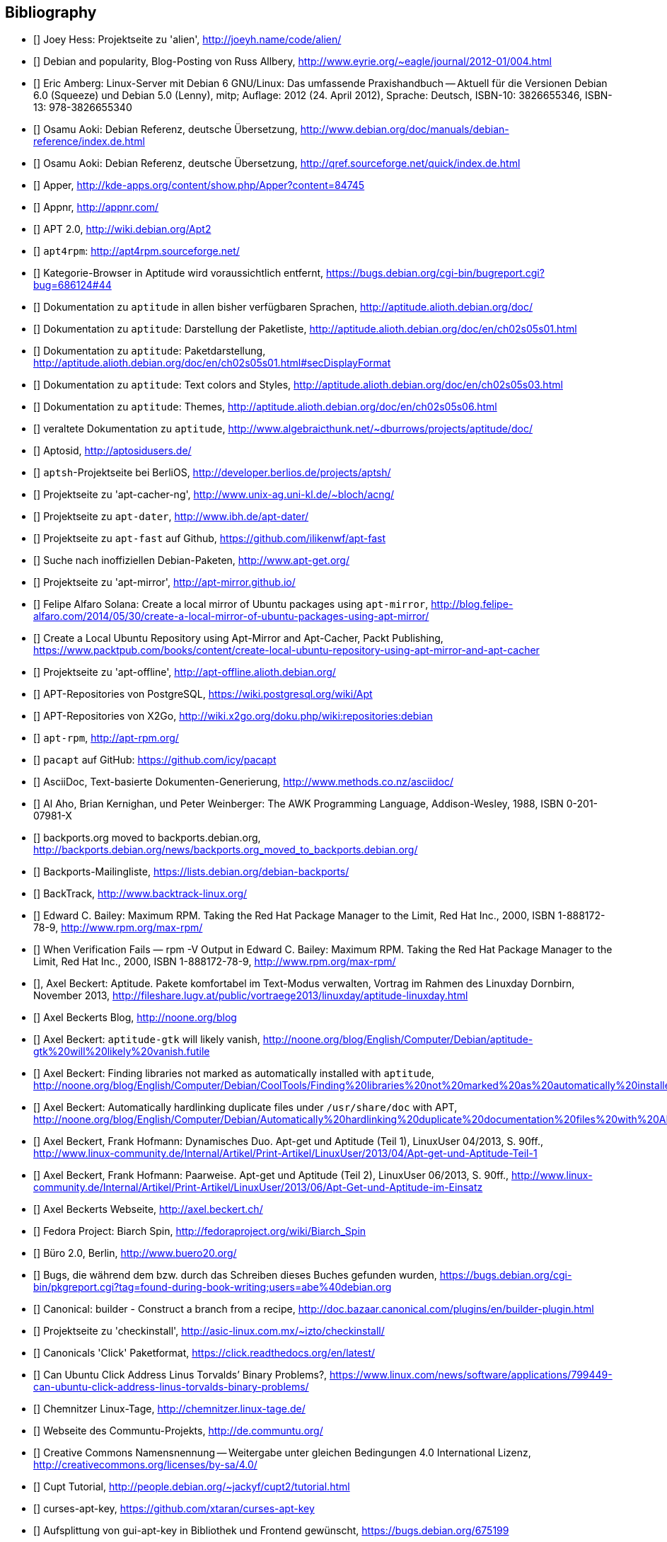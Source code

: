 // Datei: ./quellen/quellen.adoc

// Baustelle: Rohtext

[[quellen]]

== Bibliography

// [bibliography]

- [[[alien]]] Joey Hess: Projektseite zu 'alien', http://joeyh.name/code/alien/

- [[[Allbery-Debian-Popularity]]] Debian and popularity, Blog-Posting von Russ Allbery, http://www.eyrie.org/~eagle/journal/2012-01/004.html

- [[[Amberg-Linux-Server-Praxishandbuch]]] Eric Amberg: Linux-Server mit Debian 6 GNU/Linux: Das   umfassende Praxishandbuch -- Aktuell für die Versionen Debian 6.0 (Squeeze) und Debian 5.0 (Lenny), mitp; Auflage: 2012 (24. April 2012), Sprache: Deutsch, ISBN-10: 3826655346, ISBN-13: 978-3826655340

- [[[Aoki-Debian-Referenz]]] Osamu Aoki: Debian Referenz, deutsche Übersetzung, http://www.debian.org/doc/manuals/debian-reference/index.de.html

- [[[Aoki-Debian-Referenz-Mirror]]] Osamu Aoki: Debian Referenz, deutsche Übersetzung, http://qref.sourceforge.net/quick/index.de.html

- [[[apper]]] Apper, http://kde-apps.org/content/show.php/Apper?content=84745

- [[[appnr]]] Appnr, http://appnr.com/

- [[[apt2]]] APT 2.0, http://wiki.debian.org/Apt2

- [[[apt4rpm]]] `apt4rpm`: http://apt4rpm.sourceforge.net/

- [[[aptitude-categorical-browser-to-be-removed]]] Kategorie-Browser in Aptitude wird voraussichtlich entfernt, https://bugs.debian.org/cgi-bin/bugreport.cgi?bug=686124#44

- [[[aptitude-dokumentation]]] Dokumentation zu `aptitude` in allen bisher verfügbaren Sprachen, http://aptitude.alioth.debian.org/doc/

- [[[aptitude-dokumentation-package-list]]] Dokumentation zu `aptitude`: Darstellung der Paketliste, http://aptitude.alioth.debian.org/doc/en/ch02s05s01.html

- [[[aptitude-dokumentation-paketdarstellung]]] Dokumentation zu `aptitude`: Paketdarstellung, http://aptitude.alioth.debian.org/doc/en/ch02s05s01.html#secDisplayFormat

- [[[aptitude-dokumentation-text-colors-and-styles]]] Dokumentation zu `aptitude`: Text colors and Styles, http://aptitude.alioth.debian.org/doc/en/ch02s05s03.html

- [[[aptitude-dokumentation-themes]]] Dokumentation zu `aptitude`: Themes, http://aptitude.alioth.debian.org/doc/en/ch02s05s06.html

- [[[aptitude-dokumentation-veraltet]]] veraltete Dokumentation zu `aptitude`, http://www.algebraicthunk.net/~dburrows/projects/aptitude/doc/

- [[[Aptosid]]] Aptosid, http://aptosidusers.de/

- [[[aptsh-Projekt]]] `aptsh`-Projektseite bei BerliOS, http://developer.berlios.de/projects/aptsh/

- [[[apt-cacher-ng-Projektseite]]] Projektseite zu 'apt-cacher-ng', http://www.unix-ag.uni-kl.de/~bloch/acng/

- [[[apt-dater-Projektseite]]] Projektseite zu `apt-dater`, http://www.ibh.de/apt-dater/

- [[[apt-fast]]] Projektseite zu `apt-fast` auf Github, https://github.com/ilikenwf/apt-fast

- [[[apt-get.org]]] Suche nach inoffiziellen Debian-Paketen, http://www.apt-get.org/

- [[[apt-mirror-Projektseite]]] Projektseite zu 'apt-mirror', http://apt-mirror.github.io/

- [[[apt-mirror-ubuntu]]] Felipe Alfaro Solana: Create a local mirror of Ubuntu packages using `apt-mirror`, http://blog.felipe-alfaro.com/2014/05/30/create-a-local-mirror-of-ubuntu-packages-using-apt-mirror/

- [[[apt-mirror-ubuntu2]]] Create a Local Ubuntu Repository using Apt-Mirror and Apt-Cacher, Packt Publishing, https://www.packtpub.com/books/content/create-local-ubuntu-repository-using-apt-mirror-and-apt-cacher

- [[[apt-offline-Projektseite]]] Projektseite zu 'apt-offline', http://apt-offline.alioth.debian.org/

- [[[APT-Repo-PostgreSQL]]] APT-Repositories von PostgreSQL, https://wiki.postgresql.org/wiki/Apt

- [[[APT-Repo-X2Go]]] APT-Repositories von X2Go, http://wiki.x2go.org/doku.php/wiki:repositories:debian

- [[[apt-rpm]]] `apt-rpm`, http://apt-rpm.org/

- [[[Arch-Linux-pacapt]]] `pacapt` auf GitHub: https://github.com/icy/pacapt

- [[[AsciiDoc]]] AsciiDoc, Text-basierte Dokumenten-Generierung, http://www.methods.co.nz/asciidoc/

- [[[awk]]] Al Aho, Brian Kernighan, und Peter Weinberger: The AWK Programming Language, Addison-Wesley, 1988, ISBN 0-201-07981-X

- [[[backports.org-moved-to-backports.debian.org]]] backports.org moved to backports.debian.org, http://backports.debian.org/news/backports.org_moved_to_backports.debian.org/

- [[[Backports-Mailingliste]]] Backports-Mailingliste, https://lists.debian.org/debian-backports/

- [[[BackTrack]]] BackTrack, http://www.backtrack-linux.org/

- [[[Bailey-Maximum-RPM]]] Edward C. Bailey: Maximum RPM. Taking the Red Hat Package Manager to the Limit, Red Hat Inc., 2000, ISBN 1-888172-78-9, http://www.rpm.org/max-rpm/

- [[[Bailey-Maximum-RPM-verify]]] When Verification Fails — rpm -V Output in Edward C. Bailey: Maximum RPM. Taking the Red Hat Package Manager to the Limit, Red Hat Inc., 2000, ISBN 1-888172-78-9, http://www.rpm.org/max-rpm/

- [[[Beckert-Aptitude-Textmodus]]], Axel Beckert: Aptitude. Pakete komfortabel im Text-Modus verwalten, Vortrag im Rahmen des Linuxday Dornbirn, November 2013, http://fileshare.lugv.at/public/vortraege2013/linuxday/aptitude-linuxday.html

- [[[Beckert-Blog]]] Axel Beckerts Blog, http://noone.org/blog

- [[[Beckert-Blog-Aptitude-Gtk-Will-Vanish]]] Axel Beckert: `aptitude-gtk` will likely vanish, http://noone.org/blog/English/Computer/Debian/aptitude-gtk%20will%20likely%20vanish.futile

- [[[Beckert-Blog-Finding-Libraries]]] Axel Beckert: Finding libraries not marked as automatically installed with `aptitude`, http://noone.org/blog/English/Computer/Debian/CoolTools/Finding%20libraries%20not%20marked%20as%20automatically%20installed%20with%20aptitude.futile

- [[[Beckert-Blog-Hardlinking-Duplicate-Files]]] Axel Beckert: Automatically hardlinking duplicate files under `/usr/share/doc` with APT, http://noone.org/blog/English/Computer/Debian/Automatically%20hardlinking%20duplicate%20documentation%20files%20with%20APT.futile

- [[[Beckert-Hofmann-Aptitude-1-LinuxUser]]] Axel Beckert, Frank Hofmann: Dynamisches Duo. Apt-get und Aptitude (Teil 1), LinuxUser 04/2013, S. 90ff., http://www.linux-community.de/Internal/Artikel/Print-Artikel/LinuxUser/2013/04/Apt-get-und-Aptitude-Teil-1

- [[[Beckert-Hofmann-Aptitude-2-LinuxUser]]] Axel Beckert, Frank Hofmann: Paarweise. Apt-get und Aptitude (Teil 2), LinuxUser 06/2013, S. 90ff., http://www.linux-community.de/Internal/Artikel/Print-Artikel/LinuxUser/2013/06/Apt-Get-und-Aptitude-im-Einsatz

- [[[Beckert-Webseite]]] Axel Beckerts Webseite, http://axel.beckert.ch/

- [[[biarch]]] Fedora Project: Biarch Spin, http://fedoraproject.org/wiki/Biarch_Spin

- [[[Buero2.0]]] Büro 2.0, Berlin, http://www.buero20.org/

- [[[bugs-found-during-book-writing]]] Bugs, die während dem
  bzw. durch das Schreiben dieses Buches gefunden wurden,
  https://bugs.debian.org/cgi-bin/pkgreport.cgi?tag=found-during-book-writing;users=abe%40debian.org

- [[[Canonical-builder]]] Canonical: builder - Construct a branch from a recipe, http://doc.bazaar.canonical.com/plugins/en/builder-plugin.html

- [[[checkinstall]]] Projektseite zu 'checkinstall', http://asic-linux.com.mx/~izto/checkinstall/

- [[[Click-Paket-Format]]] Canonicals 'Click' Paketformat, https://click.readthedocs.org/en/latest/

- [[[Click-Paket-Format-Diskussionen]]] Can Ubuntu Click Address Linus
  Torvalds’ Binary Problems?, https://www.linux.com/news/software/applications/799449-can-ubuntu-click-address-linus-torvalds-binary-problems/

- [[[CLT]]] Chemnitzer Linux-Tage, http://chemnitzer.linux-tage.de/

- [[[Communtu]]] Webseite des Communtu-Projekts, http://de.communtu.org/

- [[[CreativeCommons]]] Creative Commons Namensnennung -- Weitergabe
  unter gleichen Bedingungen 4.0 International Lizenz, http://creativecommons.org/licenses/by-sa/4.0/

- [[[Cupt-Tutorial]]] Cupt Tutorial, http://people.debian.org/~jackyf/cupt2/tutorial.html

- [[[curses-apt-key]]] curses-apt-key, https://github.com/xtaran/curses-apt-key

- [[[curses-apt-key-braucht-gui-apt-key-aufsplittung]]] Aufsplittung von gui-apt-key in Bibliothek und Frontend gewünscht, https://bugs.debian.org/675199

- [[[curses-apt-key-itp]]] Intent to package curses-apt-key, https://bugs.debian.org/675187

- [[[Damienoh-apt-offline]]] Damien Oh: How to Update/Upgrade Your Ubuntu Without Internet Connection, http://www.maketecheasier.com/update-upgrade-ubuntu-without-internet-connection/

- [[[DamnSmallLinux]]] Damn Small Linux, http://www.damnsmalllinux.org/

- [[[DebConf]]] Debian Entwicklerkonferenz (DebConf), http://www.debconf.org/

- [[[DebConf5]]] Debian Entwicklerkonferenz (DebConf) in Helsinki, http://debconf5.debconf.org/

- [[[Debdelta]]] Debdelta, Pakete als Differenzen zur vorherigen Paket-Version, http://debdelta.debian.net/

- [[[DebianAlternatives]]] Debian Wiki: Debian Alternatives, https://wiki.debian.org/DebianAlternatives

- [[[DebianDerivativeCensus]]] Debian-Derivate-Zensus, http://wiki.debian.org/Derivatives/Census

- [[[Debianforum-Wiki-Backports]]] Debian Backports im Debianforum Wiki: http://wiki.debianforum.de/Backports

- [[[DebianLiveSystem]]] The Debian Live Systems project, http://live.debian.net/

- [[[DebianMaintainer]]] Debian Maintainer im Debian Wiki, https://wiki.debian.org/DebianMaintainer

- [[[Debian-Anwenderhandbuch]]] Frank Ronneburg: Das Debiananwenderhandbuch, http://debiananwenderhandbuch.de/

- [[[Debian-Anwenderhandbuch-apt-offline]]] Frank Ronneburg: Das
  Debiananwenderhandbuch, APT offline benutzen, http://debiananwenderhandbuch.de/apt-offline.html

- [[[Debian-Anwenderhandbuch-apt-optionen]]] Frank Ronneburg: Das Debiananwenderhandbuch, Die Optionen von APT, http://debiananwenderhandbuch.de/apt-get.html

- [[[Debian-Architekturen]]] Liste der von Debian unterstützten Architekturen, http://www.debian.org/ports/

- [[[Debian-Archive]]] Archiv der von Debian nicht mehr unterstützten Veröffentlichungen, http://archive.debian.org/

- [[[Debian-Backports]]] Debian Backports: http://backports-master.debian.org/

- [[[Debian-besorgen]]], Debian besorgen. Installationsmedien und ISO-Images auf der Debian-Webseite, http://www.debian.org/distrib/

- [[[Debian-Bug-Tracking-System]]], Debian Bug Tracking System (Debian BTS), https://www.debian.org/Bugs/

- [[[Debian-DebSrc3.0]]] Projects DebSrc3.0, http://wiki.debian.org/Projects/DebSrc3.0

- [[[Debian-Debtags]]] Debtags Projekt, http://debtags.debian.net/

- [[[Debian-Debtags-Editor]]] Debtags Editor, http://debtags.debian.net/edit/

- [[[Debian-Debtags-Search]]] Debtags Projekt, Suche, http://debtags.debian.net/search

- [[[Debian-Debtags-Search-By-Tags]]] Debtags Projekt, Suche anhand der Schlagworte, http://debtags.debian.net/search/bytag

- [[[Debian-Debtags-Statistics]]] Debtags Projekt, Statistische Daten, http://debtags.debian.net/reports/stats/

- [[[Debian-Developers-Reference]]] Developer's Reference Team: Debian Developer's Reference, deutsche Übersetzung, http://www.debian.org/doc/manuals/developers-reference/index.html

- [[[Debian-Donations]]] Spenden an Debian, http://www.debian.org/donations

- [[[Debian-History]]] Debian Documentation Team: A Brief History of Debian, Chapter 3, Debian Releases, http://www.debian.org/doc/manuals/project-history/ch-releases.de.html

- [[[Debian-Mirror-Checker]]] Debian Mirror Checker, http://mirror.debian.org/status.html

- [[[Debian-Mirror-Doku]]] Dokumentation zur Auswahl eines Netzwerk-Spiegel-Servers, http://www.debian.org/releases/stable/i386/ch06s03.html#apt-setup-mirror-selection

- [[[Debian-Package-Basics]]] What is a Debian package? http://www.debian.org/doc/manuals/debian-faq/ch-pkg_basics.en.html

- [[[Debian-Paketliste]]] Debian-Webseite, Paketliste, https://packages.debian.org/de/jessie/

- [[[Debian-Paketsuche]]] Debian-Webseite, Paketsuche, https://www.debian.org/distrib/packages#search_contents

- [[[Debian-Paket-adept]]] Debian-Paket 'adept', http://packages.debian.org/adept

- [[[Debian-Paket-adequate]]] Debian-Paket 'adequate', http://packages.debian.org/de/jessie/adequate

- [[[Debian-Paket-alien]]] Debian-Paket 'alien', http://packages.debian.org/de/stable/alien

- [[[Debian-Paket-apper]]] Debian-Paket 'apper', https://packages.debian.org/jessie/apper

- [[[Debian-Paket-approx]]] Debian-Paket 'approx', http://packages.debian.org/de/stable/approx

- [[[Debian-Paket-apt]]] Debian-Paket 'apt', https://packages.debian.org/de/stable/apt

- [[[Debian-Paket-aptoncd]]] Debian-Paket 'aptoncd', http://packages.debian.org/de/stable/aptoncd

- [[[Debian-Paket-apt-cacher]]] Debian-Paket 'apt-cacher', http://packages.debian.org/de/stable/apt-cacher

- [[[Debian-Paket-apt-cacher-ng]]] Debian-Paket 'apt-cacher-ng', http://packages.debian.org/de/stable/apt-cacher-ng

- [[[Debian-Paket-apt-cdrom-setup]]] Debian-Paket 'apt-cdrom-setup', http://packages.debian.org/de/stable/apt-cdrom-setup

- [[[Debian-Paket-apt-dater]]] Debian-Paket 'apt-dater', https://packages.debian.org/de/stable/apt-dater

- [[[Debian-Paket-apt-dpkg-ref]]] Debian-Paket 'apt-dpkg-ref', http://packages.debian.org/de/stable/apt-dpkg-ref

- [[[Debian-Paket-apt-doc]]] Debian-Paket 'apt-doc', http://packages.debian.org/de/stable/apt-doc

- [[[Debian-Paket-apt-fast]]] Debian-Paket 'apt-fast', http://packages.debian.org/de/stable/apt-fast

- [[[Debian-Paket-apt-listbugs]]] Debian-Paket 'apt-listbugs', https://packages.debian.org/de/stable/apt-listbugs

- [[[Debian-Paket-apt-listchanges]]] Debian-Paket 'apt-listchanges', https://packages.debian.org/de/stable/apt-listchanges

- [[[Debian-Paket-apt-mirror]]] Debian-Paket 'apt-mirror', https://packages.debian.org/de/stable/apt-mirror

- [[[Debian-Paket-apt-move]]] Debian-Paket 'apt-move', https://packages.debian.org/de/stable/apt-move

- [[[Debian-Paket-apt-offline]]] Debian-Paket 'apt-offline', http://packages.debian.org/de/stable/apt-offline

- [[[Debian-Paket-apt-offline-gui]]] Debian-Paket 'apt-offline-gui', http://packages.debian.org/de/stable/apt-offline-gui

- [[[Debian-Paket-apt-rdepends]]] Debian-Paket 'apt-rdepends', http://packages.debian.org/de/stable/apt-rdepends

- [[[Debian-Paket-apt-setup]]] 'apt-setup', http://packages.debian.org/de/stable/apt-setup-udeb

- [[[Debian-Paket-apt-show-versions]]] Debian-Paket 'apt-show-versions', http://packages.debian.org/de/stable/apt-show-versions

- [[[Debian-Paket-apt-spy]]] Debian-Paket 'apt-spy', http://packages.debian.org/de/stable/apt-spy

- [[[Debian-Paket-apt-transport-debtorrent]]] Debian-Paket 'apt-transport-debtorrent', http://packages.debian.org/de/stable/apt-transport-debtorrent

- [[[Debian-Paket-apt-zip]]] Debian-Paket 'apt-zip', http://packages.debian.org/de/stable/apt-zip

- [[[Debian-Paket-ara]]] Debian-Paket 'ara', http://packages.debian.org/de/stable/ara

- [[[Debian-Paket-aria2]]] Debian-Paket 'aria2', http://packages.debian.org/de/stable/aria2

- [[[Debian-Paket-autopkgtest]]] Debian-Paket 'autopkgtest', https://packages.debian.org/de/stable/autopkgtest

- [[[Debian-Paket-auto-apt]]] Debian-Paket 'auto-apt', https://packages.debian.org/de/stable/auto-apt

- [[[Debian-Paket-checkinstall]]] Debian-Paket 'checkinstall', http://packages.debian.org/de/stable/checkinstall

- [[[Debian-Paket-cupt]]] Debian-Paket 'cupt', http://packages.debian.org/de/stable/cupt

- [[[Debian-Paket-dctrl-tools]]] Debian-Paket 'dctrl-tools', http://packages.debian.org/de/stable/dctrl-tools

- [[[Debian-Paket-debdelta]]] Debian-Paket 'debdelta', http://packages.debian.org/de/stable/debdelta

- [[[Debian-Paket-debfoster]]] Debian-Paket 'debfoster', http://packages.debian.org/de/stable/debfoster

- [[[Debian-Paket-debian-archive-keyring]]] Debian-Paket 'debian-archive-keyring', http://packages.debian.org/de/stable/debian-archive-keyring

- [[[Debian-Paket-debian-goodies]]] Debian-Paket 'debian-goodies', http://packages.debian.org/de/stable/debian-goodies

- [[[Debian-Paket-debian-handbook]]] Debian-Paket 'debian-handbook', http://packages.debian.org/de/stable/debian-handbook

- [[[Debian-Paket-debian-security-support]]] Debian-Paket 'debian-security-support', https://packages.debian.org/wheezy-backports/debian-security-support

- [[[Debian-Paket-debmirror]]] Debian-Paket 'debmirror', https://packages.debian.org/de/stable/debmirror

- [[[Debian-Paket-deborphan]]] Debian-Paket 'deborphan', http://packages.debian.org/de/stable/deborphan

- [[[Debian-Paket-debpartial-mirror]]] Debian-Paket 'debpartial-mirror',  https://packages.debian.org/de/stable/debpartial-mirror

- [[[Debian-Paket-debtags]]] Debian-Paket 'debtags', http://packages.debian.org/de/stable/debtags

- [[[Debian-Paket-debtags-edit]]] Debian-Paket 'debtags-edit', http://packages.debian.org/de/stable/debtags-edit

- [[[Debian-Paket-debtorrent]]] Debian-Paket 'debtorrent', http://packages.debian.org/sid/debtorrent

- [[[Debian-Paket-devscripts]]] Debian-Paket 'devscripts', http://packages.debian.org/de/stable/devscripts

- [[[Debian-Paket-debsums]]] Debian-Paket 'debsums', http://packages.debian.org/de/stable/debsums

- [[[Debian-Paket-debtree]]] Debian-Paket 'debtree', http://packages.debian.org/de/stable/debtree

- [[[Debian-Paket-dgit]]] Debian-Paket 'dgit', https://packages.debian.org/testing/dgit

- [[[Debian-Paket-dkms]]] Debian-Paket 'dkms' (Dynamic Kernel Modules Support), http://packages.debian.org/de/stable/dkms

- [[[Debian-Paket-dlocate]]] Debian-Paket 'dlocate', https://packages.debian.org/de/stable/dlocate

- [[[Debian-Paket-dpkg-www]]] Debian-Paket 'dpkg-www', https://packages.debian.org/de/stable/dpkg-www

- [[[Debian-Paket-dwm]]] Debian-Paket 'dwm', http://packages.debian.org/de/stable/dwm

- [[[Debian-Paket-galternatives]]] Debian-Paket 'galternatives', http://packages.debian.org/de/stable/galternatives

- [[[Debian-Paket-gawk]]] Debian-Paket 'gawk', http://packages.debian.org/de/stable/gawk

- [[[Debian-Paket-gdebi]]] Debian-Paket 'gdebi', http://packages.debian.org/de/stable/gdebi

- [[[Debian-Paket-gdebi-core]]] Debian-Paket 'gdebi-core', http://packages.debian.org/de/stable/gdebi-core

- [[[Debian-Paket-gdebi-kde]]] Debian-Paket 'gdebi-kde', http://packages.debian.org/de/stable/gdebi-kde

- [[[Debian-Paket-geoip-database]]] Debian-Paket 'geoip-database', https://packages.debian.org/de/stable/geoip-database

- [[[Debian-Paket-git-dpm]]] Debian-Paket 'git-dpm', https://packages.debian.org/de/stable/git-dpm

- [[[Debian-Paket-gnome-packagekit]]] Debian-Paket 'gnome-packagekit', https://packages.debian.org/jessie/gnome-packagekit

- [[[Debian-Paket-goplay]]] Debian-Paket 'goplay', https://packages.debian.org/de/stable/goplay

- [[[Debian-Paket-gui-apt-key]]] Debian-Paket 'gui-apt-key', https://packages.debian.org/de/stable/gui-apt-key

- [[[Debian-Paket-how-can-i-help]]] Debian-Paket 'how-can-i-help', https://packages.debian.org/jessie/how-can-i-help

- [[[Debian-Paket-ia32-libs]]] Debian-Paket 'ia32-libs', https://packages.debian.org/de/stable/ia32-libs

- [[[Debian-Paket-isenkram]]] Debian-Paket 'isenkram', https://packages.debian.org/de/testing/isenkram

- [[[Debian-Paket-isenkram-cli]]] Debian-Paket 'isenkram-cli', https://packages.debian.org/de/testing/isenkram-cli

- [[[Debian-Paket-libapache2-mod-authn-yubikey]]] Debian-Paket 'libapache2-mod-authn-yubikey', http://packages.debian.org/de/stable/libapache2-mod-authn-yubikey

- [[[Debian-Paket-lintian]]] Debian-Paket 'lintian', http://packages.debian.org/de/stable/lintian

- [[[Debian-Paket-localepurge]]] Debian-Paket 'localepurge', http://packages.debian.org/stable/localepurge

- [[[Debian-Paket-module-assistant]]] Debian-Paket 'module-assistant', http://packages.debian.org/de/stable/module-assistant

- [[[Debian-Paket-muon]]] Debian-Paket 'muon', http://packages.debian.org/de/stretch/muon

- [[[Debian-Paket-netselect]]] Debian-Paket 'netselect', http://packages.debian.org/de/stable/netselect

- [[[Debian-Paket-netselect-apt]]] Debian-Paket 'netselect-apt', http://packages.debian.org/de/stable/netselect-apt

- [[[Debian-Paket-packagekit]]] Debian-Paket 'packagekit', http://packages.debian.org/de/stable/packagekit

- [[[Debian-Paket-packagekit-backend-aptcc]]] Debian-Paket 'packagekit-backend-aptcc', http://packages.debian.org/de/wheezy/packagekit-backend-aptcc

- [[[Debian-Paket-packagekit-backend-smart]]] Debian-Paket 'packagekit-backend-smart', http://packages.debian.org/de/wheezy/packagekit-backend-smart

- [[[Debian-Paket-packagesearch]]] Debian-Paket 'packagesearch', http://packages.debian.org/de/stable/packagesearch

- [[[Debian-Paket-piuparts]]] Debian-Paket 'piuparts', http://packages.debian.org/de/stable/piuparts

- [[[Debian-Paket-python-software-properties]]] Debian-Paket 'python-software-properties', http://packages.debian.org/de/stable/python-software-properties

- [[[Debian-Paket-reportbug]]] Debian-Paket 'reportbug', https://packages.debian.org/de/stable/reportbug

- [[[Debian-Paket-reprepro]]] Debian-Paket 'reprepro', https://packages.debian.org/de/stable/reprepro

- [[[Debian-Paket-sensible-utils]]] Debian-Paket 'sensible-utils', http://packages.debian.org/de/stable/sensible-utils

- [[[Debian-Paket-smartpm]]] Debian-Paket 'smartpm', http://packages.debian.org/de/stable/smartpm

// ACHTUNG: Absichtlich "wheezy" und nicht "stable", weil ab Jessie nicht mehr in Debian!
- [[[Debian-Paket-software-center]]] Debian-Paket 'software-center', http://packages.debian.org/de/wheezy/software-center

- [[[Debian-Paket-software-properties-common]]] Debian-Paket 'software-properties-common', https://packages.debian.org/jessie/software-properties-common

- [[[Debian-Paket-synaptic]]] Debian-Paket 'synaptic', http://packages.debian.org/de/stable/synaptic

- [[[Debian-Paket-tasksel]]] Debian-Paket 'tasksel', http://packages.debian.org/de/stable/tasksel

- [[[Debian-Paket-util-linux]]] Debian-Paket 'util-linux', http://packages.debian.org/de/stable/util-linux

- [[[Debian-Paket-vrms]]] Debian-Paket 'vrms', https://packages.debian.org/stable/vrms

- [[[Debian-Paket-wajig]]] Debian-Paket 'wajig', http://packages.debian.org/de/stable/wajig

- [[[Debian-Paket-wget]]] Debian-Paket 'wget', http://packages.debian.org/de/stable/wget

- [[[Debian-Paket-xara-gtk]]] Debian-Paket 'xara-gtk', http://packages.debian.org/de/stable/xara-gtk

- [[[Debian-Paket-zutils]]] Debian-Paket 'zutils', http://packages.debian.org/de/stable/zutils

- [[[Debian-Policy-Manual]]] Debian Policy Manual, http://www.debian.org/doc/debian-policy/

- [[[Debian-Policy-Subsections]]] Debian Policy Manual, Bereich Subsections, http://www.debian.org/doc/debian-policy/ch-archive.html#s-subsections

- [[[Debian-Popularity-Contest]]] Debian Popularity Contest, http://popcon.debian.org/

- [[[Debian-Ports-Projekt]]] Debian-Ports Projekt, http://www.ports.debian.org/

- [[[Debian-Pure-Blends]]] Andreas Tille, Ben Armstrong, Emmanouil Kiagias: Debian Pure Blends, http://blends.debian.org/blends/

- [[[DebianQA]]] Debian Quality Assurance (QA) Team, https://qa.debian.org/

- [[[Debian-Redirector]]] The Debian Redirector, http://httpredir.debian.org/

- [[[Debian-Security]]] Debian-Sicherheitsinformationen, https://www.debian.org/security/

- [[[Debian-Sources-List-Generator]]] Debian Sources List Generator, http://debgen.simplylinux.ch/

- [[[Debian-Spiegel-Informationen]]] Spiegel-Informationen einreichen, http://www.debian.org/mirror/submit

- [[[Debian-Spiegel-Liste]]] Liste der Debian-Mirror, http://www.debian.org/mirror/list

- [[[Debian-udeb]]] Debian-Dokumentation zu 'udeb', http://d-i.alioth.debian.org/doc/internals/ch03.html

- [[[Debian-Release-Notes]]] Veröffentlichungshinweise zur
  Debian-Distribution, https://www.debian.org/releases/stable/releasenotes

- [[[Debian-Social-Contract]]] Debian-Gesellschaftsvertrag, http://www.debian.org/social_contract.de.html

- [[[Debian-Virtual-Packages-List]]] Liste aller offiziell verwendeten virtuellen Pakete, http://www.debian.org/doc/packaging-manuals/virtual-package-names-list.adoc

- [[[Debian-Webseite]]] Webseite des Debian-Projekts, http://www.debian.org/

- [[[Debian-Wiki-AptConf]]] Debian Wiki: Eintrag zu AptConf, https://wiki.debian.org/AptConf

- [[[Debian-Wiki-ARM-EABI-Port]]] Debian Wiki: ARM EABI Port, http://wiki.debian.org/ArmPorts

- [[[Debian-Wiki-chroot]]] `chroot` (deutschsprachig) im Debian Wiki, http://wiki.debian.org/de/chroot

- [[[Debian-Wiki-cupt]]] Debian Wiki: Eintrag zu `cupt`, https://wiki.debian.org/Cupt

- [[[Debian-Wiki-Debian-Entwickler]]] Debian Wiki: Wie werde ich ein Debian-Entwickler?, http://wiki.debian.org/DebianDeveloper

- [[[Debian-Wiki-FHS]]] Filesystem Hierarchy Standard (FHS) im Debian Wiki, http://wiki.debian.org/FilesystemHierarchyStandard

- [[[Debian-Wiki-Debian-GNUHurd]]] Wiki zu Debian GNU/Hurd, https://wiki.debian.org/Debian_GNU/Hurd

- [[[Debian-Wiki-Debian-GNUkFreeBSD]]] Wiki zu Debian GNU/kFreeBSD, https://wiki.debian.org/Debian_GNU/kFreeBSD

- [[[Debian-Wiki-DebTorrent]]] Debian Wiki: DebTorrent, https://wiki.debian.org/DebTorrent

- [[[Debian-Wiki-DiskImage]]] Debian Wiki: Diskimage, https://wiki.debian.org/DiskImage

- [[[Debian-Wiki-FAI]]] Debian Wiki: FAI (Fully Automatic Installation) for Debian GNU/Linux, https://wiki.debian.org/FAI

- [[[Debian-Wiki-git-dpm]]] Debian Wiki: `git-dpm` -- debian packages in git manager, http://git-dpm.alioth.debian.org/

- [[[Debian-Wiki-git-dpm-packaging]]] Debian Wiki: Maintaining Debian source packages in git with git-dpm, https://wiki.debian.org/PackagingWithGit/GitDpm

- [[[Debian-Wiki-how-can-i-help]]] Debian Wiki: How Can I Help?, https://wiki.debian.org/how-can-i-help

- [[[Debian-Wiki-multiarch]]] Debian Wiki: Debian multiarch support, https://wiki.debian.org/Multiarch

- [[[Debian-Wiki-SecureApt]]] Debian Wiki: SecureApt, https://wiki.debian.org/SecureApt

- [[[Debian-Wiki-Skype]]] Debian Wiki: Skype, https://wiki.debian.org/skype

- [[[Debian-Wiki-WNPP]]] Debian Wiki: Work-Needing and Prospective Packages (WNPP), https://wiki.debian.org/WNPP

- [[[debtorrent-Projektseite]]] Webseite zum DebTorrent-Projekt, http://debtorrent.alioth.debian.org/

- [[[debtree-Projektseite]]] Webseite zum debtree-Projekt, http://collab-maint.alioth.debian.org/debtree/

- [[[DEP-8]]] Debian Enhancement Proposal 'DEP 8': automatic as-installed package testing, http://dep.debian.net/deps/dep8/

- [[[DFSG]]] Debian Free Software Guidelines (DFSG), https://www.debian.org/social_contract#guidelines

- [[[dinstall-status]]] dinstall Status, https://ftp-master.debian.org/dinstall.status

- [[[dpmb-github]]] Debian Package Management Book, GitHub-Repository, https://github.com/dpmb

- [[[Drilling-APT-Pinning-LinuxUser]]] Thomas Drilling: Festgenagelt. Tricks zum Mischen von Debian-Releases, LinuxUser 06/2012, LinuxNewMedia AG, München, 2012, S. 35ff., http://www.linux-community.de/Internal/Artikel/Print-Artikel/LinuxUser/2012/06/Tricks-zum-Mischen-von-Debian-Releases

- [[[Drilling-Checkinstall-LinuxUser]]] Thomas Drilling: Gut geschnürt. Paketbau in Eigenregie mit Checkinstall, LinuxUser 06/2012, LinuxNewMedia AG, München, 2012, S. 38ff., http://www.linux-community.de/Internal/Artikel/Print-Artikel/LinuxUser/2012/06/Paketbau-in-Eigenregie-mit-Checkinstall

- [[[DysonOS]]] Dyson OS, http://osdyson.org/

- [[[Edubuntu]]] Edubuntu, http://www.edubuntu.org/

- [[[Emdebian]]] Debian für Embedded Devices, http://www.emdebian.org/

- [[[FHS-Linux-Foundation]]] Filesystem Hierarchy Standard (FHS), Linux Foundation, https://wiki.linuxfoundation.org/en/FHS

- [[[Finkproject]]] Fink-Projekt, http://www.finkproject.org/

- [[[Foster-Johnson-RPM-Guide]]] Eric Foster-Johnson, Stuart Ellis und Ben Cotton: RPM Guide, 2005/2011, Fedora Project Contributors, Edition 0, http://docs.fedoraproject.org/en-US/Fedora_Draft_Documentation/0.1/html/RPM_Guide/index.html

- [[[FreeBSD]]] FreeBSD-Projekt, http://www.freebsd.org/

- [[[gambaru-rc-alert]]] gambaru.de: Wie man veröffentlichungskritische Bugs in Debian beseitigt, http://www.gambaru.de/blog/2012/09/19/wie-man-veroffentlichungskritische-bugs-in-debian-beseitigt/

- [[[gdebi]]] Gdebi, https://launchpad.net/gdebi

- [[[geoiptool]]] Geo IP Tool, http://www.geoiptool.com/

- [[[github-issue]]] Issue auf GitHub, https://github.com/dpmb/dpmb/issues/new 

- [[[github-pull-request]]] Pull-Request mitsamt Patch auf GitHub, https://github.com/dpmb/dpmb/compare

- [[[GNU-Linux-Distribution-Timeline]]] GNU Linux Distribution Timeline, http://futurist.se/gldt

- [[[GObject-Introspection]]] GObject Introspection Middleware, https://wiki.gnome.org/Projects/GObjectIntrospection

- [[[Graphviz]]] Graphviz -- Graph Visualization Software, http://www.graphviz.org/

- [[[Grml]]] Grml, http://www.grml.org/

- [[[Gtkorphan]]] Gtkorphan, Webseite zum Programm, http://www.marzocca.net/linux/gtkorphan.html

- [[[Hackerfunk]]] Hackerfunk Zürich, Folge 65, Fachliteratur Schreiben, http://www.hackerfunk.ch/?id=127

- [[[Heinlein-LPIC-1]]] Peer Heinlein: LPIC-1. Vorbereitung auf die Prüfung des Linux Professional Institute, OpenSource Press, 5. Auflage, ISBN 978-3-95539-012-9, deutsch, 501 Seiten, http://www.opensourcepress.de/de/produkte/LPIC-1/452/978-3-95539-012-9

- [[[Hertzog-Mas-Debian-Administrators-Handbook]]] Raphael Hertzog, Roland Mas: The Debian Administrator's Handbook, 2012, ISBN 979-10-91414-00-5, http://debian-handbook.info/

- [[[Hertzog-Obsolete-Packages]]] Raphael Hertzog: Debian Cleanup Tip #2: Get rid of obsolete packages, http://raphaelhertzog.com/2011/02/07/debian-cleanup-tip-2-get-rid-of-obsolete-packages/

- [[[Hofmann-Debtags-LinuxUser]]] Frank Hofmann: Dschungelführer. Pakete zielgenau finden mit Debtags, LinuxUser 06/2012, LinuxNewMedia AG, München, 2012, S. 22ff., http://www.linux-community.de/Internal/Artikel/Print-Artikel/LinuxUser/2012/06/Pakete-zielgenau-finden-mit-Debtags

- [[[Hofmann-Debtags-Vortrag]]] Frank Hofmann: Debian-Pakete zielgenau finden mit Debtags, Vortrag im Rahmen des Linuxday Dornbirn, November 2013, http://fileshare.lugv.at/public/vortraege2013/linuxday/debian-debtags.pdf

- [[[Hofmann-Osterried-Alien-LinuxUser]]] Frank Hofmann, Thomas Osterried: Gestaltwandler. Programmpakete richtig konvertieren, LinuxUser 1/2010, LinuxNewMedia AG, München, 2010, S. 32ff., http://www.linux-community.de/Internal/Artikel/Print-Artikel/LinuxUser/2010/01/Programmpakete-richtig-konvertieren

- [[[Hofmann-Smartpm-LinuxUser]]] Frank Hofmann: Mit allen Extras. Debian-Pakete verwalten mit dem Smart Package Manager, LinuxUser 07/2013, LinuxNewMedia AG, München, 2013, S. 68ff., http://www.linux-community.de/Internal/Artikel/Print-Artikel/LinuxUser/2013/07/Debian-Pakete-verwalten-mit-dem-Smart-Package-Manager

- [[[Hofmann-Webseite]]] Frank Hofmanns Webseite, http://www.efho.de/

- [[[Hofmann-Winde-Aptsh-LinuxUser]]] Frank Hofmann, Thomas Winde: Zentraler Zugangspunkt. Komfortabel Pakete managen mit der Apt-Shell, LinuxUser 06/2012, LinuxNewMedia AG, München, 2012, S. 30ff., http://www.linux-community.de/Internal/Artikel/Print-Artikel/LinuxUser/2012/06/Komfortabel-Pakete-managen-mit-der-Apt-Shell

- [[[Hurd]]] GNU Hurd Projekt, http://www.gnu.org/software/hurd/

- [[[Huy-Tran-Apt-Mirror]]] Huy Tran: How to update and upgrade with fastest mirror from the command line, http://www.namhuy.net/1040/how-to-update-and-upgrade-with-fastest-mirror-from-the-command-line.html

- [[[Illumian]]] Illumian, http://illumian.org/

- [[[ipbrick]]] IPBRICK, http://www.ipbrick.de/

- [[[ipkg]]] Itsy Package Management System (IPKG) bei Wikipedia, http://de.wikipedia.org/wiki/IPKG

- [[[Isenkram-Reinholdtsen]]] Isenkram im Blog von Petter Reinholdtsen, http://people.skolelinux.org/pere/blog/tags/isenkram/

- [[[Java-Apt]]] Java Annotation Processing Tool, https://metro.java.net/1.5/docs/apt.html

- [[[Jurzik-Debian-Handbuch]]] Heike Jurzik: Debian GNU/Linux: Das umfassende Handbuch, Verlag: Galileo Computing; 5. Auflage, 2013, ISBN-13: 978-3-8362-2661-5

- [[[Kali-Linux]]] Kali Linux, http://www.kali.org/

- [[[Kemp-dget]]] Steve Kemp: Downloading Debian source packages easily, http://www.debian-administration.org/article/504/Downloading_Debian_source_packages_easily

- [[[Keryx]]] Keryx im Ubuntu Launchpad, https://launchpad.net/keryx

- [[[Knoppix]]] Knoppix, http://www.knopper.net/knoppix/

- [[[Kofler-Linux-2013]]] Michael Kofler: Linux 2013. Das Desktop- und Server-Handbuch für Ubuntu, Debian, CentOS und Co. (Open Source Library), Addison-Wesley Verlag, 2013, ISBN 978-3827332080, S. 480-490, S. 1112-1115

- [[[Krafft-Debian-System]]] Martin F. Krafft: Das Debian-System. Konzepte und Methoden, Open Source Press München, 2006, deutsche Ausgabe, Erstauflage, S.
140 f.

- [[[Krafft-Debian-System144]]] Ebd., S. 144 ff.

- [[[Krafft-Debian-System137ff]]] Ebd., Kapitel 5, S. 137-294

- [[[LernStick]]] LernStick, Fachhochschule Nordwestschweiz, Solothurn, http://www.imedias.ch/projekte/lernstick/index.cfm

- [[[LiMux]]] LiMux -- Linux in der Stadtverwaltung München, http://www.muenchen.de/rathaus/Stadtverwaltung/Direktorium/LiMux.html

- [[[Lintian]]] Lintian-Projekt, https://lintian.debian.org/

- [[[LinuxMint]]] Linux Mint, http://www.linuxmint.com/

- [[[localepurge]]] 'localepurge', Projektseite im Linux Wiki, http://linuxwiki.de/localepurge

- [[[Loschwitz-Sourceformat]]] Martin Loschwitz: Zusammenpacken! Das neue Sourceformat für Debian-Pakete, Linux-Magazin 06/2011, http://www.linux-magazin.de/Ausgaben/2011/06/Debian-Src-3.0

- [[[lpic-101]]] Linux Professional Institute, Unterlagen für LPIC 101, https://www.lpi.org/study-resources/lpic-1-101-exam-objectives/

- [[[lug.berlin]]] Das Berliner Community-Portal lug.berlin, http://lug.berlin/

- [[[Maemo]]] Maemo Community, http://maemo.org/

- [[[Mageia-urpmi]]] `urpmi` -- Werkzeuge zur Paketverwaltung bei Mageia, Mageia Wiki, https://wiki.mageia.org/de/URPMI

- [[[Mandriva-Wiki]]] Mandriva Control Center im Mandriva Wiki, http://wiki.mandriva.com/en/Tools/Control_Center

- [[[Maassen-LPIC-1]]] Harald Maaßen: LPIC-1. Sicher zur erfolgreichen Linux-Zertifizierung, Rheinwerk Computing, Bonn, 4. Auflage, 2015, ISBN 978-3-8362-3527-3, https://www.rheinwerk-verlag.de/lpic-1_3781/

- [[[MeeGo]]] MeeGo, https://meego.com/

- [[[mime-applications-associations]]] MIME Application Associations, http://www.freedesktop.org/wiki/Specifications/mime-apps-spec/

- [[[mime-applications-associations-default-applications]]] Default Applications, http://standards.freedesktop.org/mime-apps-spec/latest/ar01s04.html

- [[[Naumann-Abakus-Internet]]] Dr. Friedrich Naumann: Vom Abakus zum Internet: die Geschichte der Informatik. Darmstadt, Primus-Verlag, 2001, ISBN 3-89678-224-X

- [[[Ncurses]]] Ncurses-Projektseite beim GNU-Projekt, http://www.gnu.org/software/ncurses/

- [[[Neo900]]] Neo900-Projekt, http://neo900.org/

- [[[NexentaOS]]] Wikipedia-Eintrag zu Nexenta OS, http://en.wikipedia.org/wiki/Nexenta_OS

- [[[nixcraft-apt-get]]] `apt-get`-Spickzettel im Nixcraft-Blog, http://www.cyberciti.biz/howto/question/linux/apt-get-cheat-sheet.php

- [[[nixcraft-blog]]] Nixcraft-Blog, http://www.cyberciti.biz/tips/linux-debian-package-management-cheat-sheet.html

- [[[nixcraft-dpkg]]] `dpkg`-Spickzettel im Nixcraft-Blog, http://www.cyberciti.biz/howto/question/linux/dpkg-cheat-sheet.php

- [[[OpenMoko]]] OpenMoko-Projekt, http://www.openmoko.org/

- [[[opkg]]] OpenMoko Package Format, http://wiki.openmoko.org/wiki/Opkg

- [[[PackageKit]]] Webseite zu PackageKit, http://www.packagekit.org/

- [[[Pacman-Rosetta]]] Pacman Rosetta -- Vergleich der Kommandozeilenparameter von `pacman`, `yum`, `apt-get`, `rug`, `zypper` und `emerge`, ArchLinux-Wiki, https://wiki.archlinux.org/index.php/Pacman_Rosetta

- [[[Piuparts]]] Piuparts (Package Installation, UPgrading And Removal Testing Suite), https://piuparts.debian.org/

// - [[[Plenz-Haenel-Git]]] Julius Plenz und Valentin Haenel: Git. Verteilte Versionsverwaltung für Code und Dokumente, Open Source Press, München, 1. Auflage Juni 2011, ISBN 978-3-941841-42-0

- [[[RaspberryPi]]] Webseite zur Hardwareplattform Raspberry Pi, http://www.raspberrypi.org/

- [[[Raspbian]]] Debian für das Raspberry Pi, http://www.raspbian.org/

- [[[RFC822]]] RFC 822: Standard For The Format Of Text Messages, IETF, https://www.ietf.org/rfc/rfc0822.adoc

- [[[Ritesh-apt-offline]]] Ritesh Sarraf: Offline Package Management for
  APT, https://www.debian-administration.org/article/648/Offline_Package_Management_for_APT

- [[[RM-software-center]]] Entfernung von Ubuntu Software Center aus Debian, https://bugs.debian.org/755452

- [[[RMLL]]] Rencontres Mondiales du Logiciel Libre, http://rmll.info/

- [[[rpmseek]]] Rpmseek, http://www.rpmseek.com/

- [[[RPM-Webseite]]] Dokumentation auf rpm.org, http://www.rpm.org/wiki/Docs

- [[[RPM-Verify]]] When Verification Fails — rpm -V Output, http://www.rpm.org/max-rpm/s1-rpm-verify-output.html

- [[[Schnober-Checkinstall-LinuxUser]]] Carsten Schnober: Wie am Schnürchen. Debian-Pakete bauen von einfach bis anspruchsvoll, LinuxUser 02/2008, LinuxNewMedia AG, München, 2008, S. 88ff., https://www.linux-user.de/ausgabe/2008/02/088/index.html

- [[[screenshots.debian.net]]], Screenshot-Sammlung von Debian- und Ubuntu-Paketen, https://screenshots.debian.net/

- [[[Sentinel4Mobile]]] Sentinel4Mobile Berlin, Werner Heuser, http://sentinel4mobile.de/

- [[[Siduction]]] Siduction, http://siduction.org/

- [[[SingleClickInstall]]], https://wiki.ubuntu.com/SingleClickInstall

- [[[Skolelinux]]] Skolelinux, http://skolelinux.de/

- [[[Skype]]] Skype, www.skype.com/

- [[[SmartPM]]] Smart Package Manager, Projektseite, http://labix.org/smart

- [[[Stapelberg-Debian-Repo]]] Michael Stapelberg: Kurz-Howto: Eigenes
  Debian-Repository aufbauen, http://michael.stapelberg.de/Artikel/Debian_Repository/

- [[[SteamOS]]] Steam OS, http://store.steampowered.com/steamos/

- [[[StormOS]]] StormOS, Wiki-Seite im Debian Derivative Census, http://wiki.debian.org/Derivatives/Census/StormOS

- [[[Suter-apt-offline]]] Samuel Suter: apt offline benutzen, http://www.lugs.ch/lib/doc/apt-offline.phtml

- [[[SWITCH]]] SWITCH, das Hochleistungsnetzwerk der Schweizer Hochschulen, http://www.switch.ch/

- [[[Tanglu]]] Tanglu GNU/Linux, http://www.tanglu.org/de/

//- [[[Thalmayr-LUGA2012]]] Dieter Thalmayr in: Oberflächliches -- Enlightenment als Alternative zu Gnome und KDE, Vortrag im Rahmen des 11. Linux-Infotages Augsburg, 24. März 2012, http://www.luga.de/Aktionen/LIT-2012/

- [[[ToyStory]]] Toy Story im Disney Wiki, http://disney.wikia.com/wiki/Toy_Story

- [[[Ubuntu]]] Ubuntu Linux, http://www.ubuntu.com/

- [[[Ubuntu-apturl]]] AptURL im Ubuntu Apps Directory, https://apps.ubuntu.com/cat/applications/apturl/

- [[[Ubuntu-Paket-software-center]]] Ubuntu-Paket 'software-center', https://launchpad.net/software-center

- [[[Ubuntu-Paket-ubuntu-keyring]]] Ubuntu-Paket 'ubuntu-keyring', http://packages.ubuntu.com/de/trusty/ubuntu-keyring

- [[[Ubuntu-Landscape]]] Ubuntu Landscape System Management, https://landscape.canonical.com/

- [[[Ubuntu-Launchpad]]] Ubuntu Launchpad, https://launchpad.net/ubuntu

- [[[Ubuntu-One]]] Ubuntu One, http://ubuntuone.com

- [[[Ubuntu-One-Wikipedia]]] Ubuntu One, Wikipedia-Eintrag, http://de.wikipedia.org/wiki/Ubuntu_One

- [[[Ubuntu-Snappy]]] Ubuntu Package Format Snappy, https://developer.ubuntu.com/en/snappy/

- [[[Ubuntu-Software-Center]]] Ubuntu Software Center, Projektseite/Wiki, https://wiki.ubuntu.com/SoftwareCenter

- [[[Ubuntu-Sources-List-Generator]]] Ubuntu Sources List Generator, http://repogen.simplylinux.ch/

- [[[Ultimate-Debian-Database]]] Ultimate Debian Database, https://udd.debian.org/

- [[[UCS]]] Univention Corporate Server (UCS), http://www.univention.de/produkte/ucs/

- [[[univention-errata]]] Aktualisierungen bei UCS, https://errata.univention.de/

- [[[Vogt-apturl]]] Michael Vogt: apturl bei Ubuntu Users, http://wiki.ubuntuusers.de/apturl

- [[[Vogt-Apt-1.0]]] Michael Vogt: apt 1.0, http://mvogt.wordpress.com/2014/04/04/apt-1-0/

- [[[Vogt-Apt-Mirror]]] Michael Vogt: The apt mirror method, https://mvogt.wordpress.com/2011/03/21/the-apt-mirror-method/

- [[[Vogt-gdebi]]] Michael Vogt: Using gdebi to install build-dependencies, http://mvogt.wordpress.com/2013/03/22/using-gdebi-to-install-build-dependencies/

- [[[wajig-Webseite]]] Webseite des wajig-Projekts, http://wajig.togaware.com/

- [[[Watson-App-Design]]] Colin Watson: App installer design: click
  packages, https://lists.ubuntu.com/archives/ubuntu-devel/2013-May/037074.html

- [[[Wheezy-Paketliste]]] Paketliste zu Debian 'Wheezy', http://packages.debian.org/wheezy/

- [[[Wizards-of-Foss]]] Wizards of FOSS, Berlin, http://wizards-of-foss.de/

- [[[Wizards-of-Foss-Blog]]] Blog der Wizards of FOSS, http://wizards-of-foss.de/de/weblog/

- [[[xfce]]] XFCE Window Manager, http://www.xfce.org/

- [[[xtronics-Wiki]]] Wiki bei xtronics, http://wiki.xtronics.com/index.php/Wajig

- [[[xubuntu-apt-offline]]] xubuntu Offline Documentation, http://docs.xubuntu.org/1304/offline-packages.html

- [[[YUM]]] Yellowdog Updater, Modified (YUM), Projektseite, http://yum.baseurl.org/

- [[[Zypper]]] Zypper, Projektseite, http://de.opensuse.org/Zypper

// Datei (Ende): ./quellen/quellen.adoc
